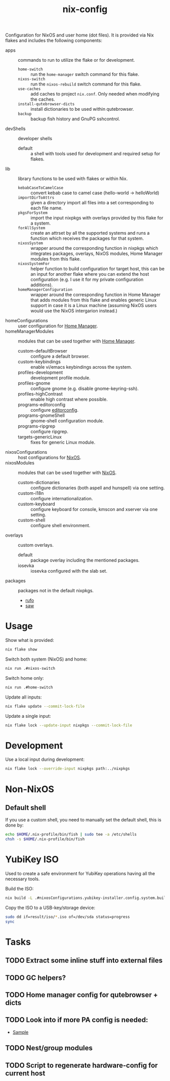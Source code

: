 #+TITLE: nix-config
Configuration for NixOS and user home (dot files). It is provided via Nix flakes and
includes the following components:

- apps :: commands to run to utilize the flake or for development.
  - ~home-switch~ :: run the =home-manager= switch command for this flake.
  - ~nixos-switch~ :: run the =nixos-rebuild= switch command for this flake.
  - ~use-caches~ :: add caches to project =nix.conf=. Only needed when modifying the caches.
  - ~install-qutebrowser-dicts~ :: install dictionaries to be used within qutebrowser.
  - ~backup~ :: backup fish history and GnuPG sshcontrol.
- devShells :: developer shells
  - default :: a shell with tools used for development and required setup for flakes.
- lib :: library functions to be used with flakes or within Nix.
  - ~kebabCaseToCamelCase~ :: convert kebab case to camel case (hello-world -> helloWorld)
  - ~importDirToAttrs~ :: given a directory import all files into a set corresponding to
    each file name.
  - ~pkgsForSystem~ :: import the input nixpkgs with overlays provided by this flake for a system.
  - ~forAllSystem~ :: create an attrset by all the supported systems and runs a function
    which receives the packages for that system.
  - ~nixosSystem~ :: wrapper around the corresponding function in nixpkgs which integrates
    packages, overlays, NixOS modules, Home Manager modules from this flake.
  - ~nixosSystemFor~ :: helper function to build configuration for target host, this can
    be an input for another flake where you can extend the host configuration (e.g. I use
    it for my private configuration additions).
  - ~homeManagerConfiguration~ :: wrapper around the corresponding function in Home Manager
    that adds modules from this flake and enables generic Linux support in case it is a
    Linux machine (assuming NixOS users would use the NixOS intergarion instead.)
- homeConfigurations :: user configuration for [[https://github.com/nix-community/home-manager][Home Manager]].
- homeManagerModules :: modules that can be used together with [[https://github.com/nix-community/home-manager][Home Manager]].
  - custom-defaultBrowser :: configure a default browser.
  - custom-keybindings :: enable vi/emacs keybindings across the system.
  - profiles-development :: development profile module.
  - profiles-gnome :: configure gnome (e.g. disable gnome-keyring-ssh).
  - profiles-highContrast :: enable high contrast where possible.
  - programs-editorconfig :: configure [[https://editorconfig.org][editorconfig]].
  - programs-gnomeShell :: gnome-shell configuration module.
  - programs-ripgrep :: configure ripgrep.
  - targets-genericLinux :: fixes for generic Linux module.
- nixosConfigurations :: host configurations for [[https://github.com/NixOS/nixpkgs][NixOS]].
- nixosModules :: modules that can be used together with [[https://github.com/NixOS/nixpkgs][NixOS]].
  - custom-dictionaries :: configure dictionaries (both aspell and hunspell) via one setting.
  - custom-i18n :: configure internationalization.
  - custom-keyboard :: configure keyboard for console, kmscon and xserver via one setting.
  - custom-shell :: configure shell environment.
- overlays :: custom overlays.
  - default :: package overlay including the mentioned packages.
  - iosevka :: iosevka configured with the slab set.
- packages :: packages not in the default nixpkgs.
  - [[https://github.com/ruby-formatter/rufo][rufo]]
  - [[https://github.com/TylerBrock/saw][saw]]

* Usage
Show what is provided:
#+BEGIN_SRC sh
nix flake show
#+END_SRC

Switch both system (NixOS) and home:
#+BEGIN_SRC sh
nix run .#nixos-switch
#+end_src

Switch home only:
#+BEGIN_SRC sh
nix run .#home-switch
#+end_src

Update all inputs:
#+BEGIN_SRC sh
nix flake update --commit-lock-file
#+end_src

Update a single input:
#+BEGIN_SRC sh
nix flake lock --update-input nixpkgs --commit-lock-file
#+end_src

* Development
Use a local input during development:
#+begin_src sh
nix flake lock --override-input nixpkgs path:../nixpkgs
#+end_src

* Non-NixOS
** Default shell
If you use a custom shell, you need to manually set the default shell, this is done by:
#+BEGIN_SRC sh
echo $HOME/.nix-profile/bin/fish | sudo tee -a /etc/shells
chsh -s $HOME/.nix-profile/bin/fish
#+END_SRC

* YubiKey ISO
Used to create a safe environment for YubiKey operations having all the necessary tools.

Build the ISO:
#+begin_src sh
nix build -L .#nixosConfigurations.yubikey-installer.config.system.build.isoImage
#+end_src

Copy the ISO to a USB-key/storage device:
#+begin_src sh
sudo dd if=result/iso/*.iso of=/dev/sda status=progress
sync
#+end_src

* Tasks
** TODO Extract some inline stuff into external files
** TODO GC helpers?
** TODO Home manager config for qutebrowser + dicts
** TODO Look into if more PA config is needed:
- [[https://github.com/dejanr/dotfiles/blob/ef9c27cf93a17e0af4bdf5cc378d2808b5326afa/nix/config/nixpkgs/roles/multimedia.nix#L35][Sample]]
** TODO Nest/group modules
** TODO Script to regenerate hardware-config for current host
